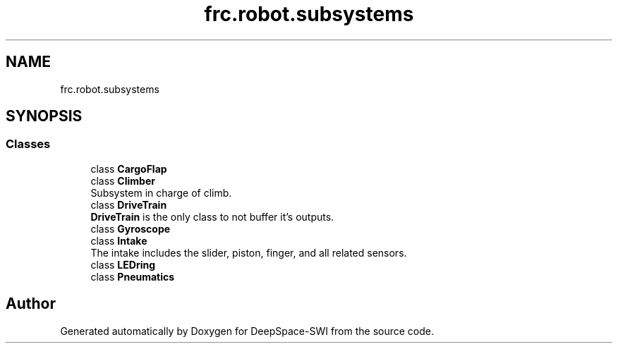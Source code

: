 .TH "frc.robot.subsystems" 3 "Sat Aug 31 2019" "Version 2019" "DeepSpace-SWI" \" -*- nroff -*-
.ad l
.nh
.SH NAME
frc.robot.subsystems
.SH SYNOPSIS
.br
.PP
.SS "Classes"

.in +1c
.ti -1c
.RI "class \fBCargoFlap\fP"
.br
.ti -1c
.RI "class \fBClimber\fP"
.br
.RI "Subsystem in charge of climb\&. "
.ti -1c
.RI "class \fBDriveTrain\fP"
.br
.RI "\fBDriveTrain\fP is the only class to not buffer it's outputs\&. "
.ti -1c
.RI "class \fBGyroscope\fP"
.br
.ti -1c
.RI "class \fBIntake\fP"
.br
.RI "The intake includes the slider, piston, finger, and all related sensors\&. "
.ti -1c
.RI "class \fBLEDring\fP"
.br
.ti -1c
.RI "class \fBPneumatics\fP"
.br
.in -1c
.SH "Author"
.PP 
Generated automatically by Doxygen for DeepSpace-SWI from the source code\&.
